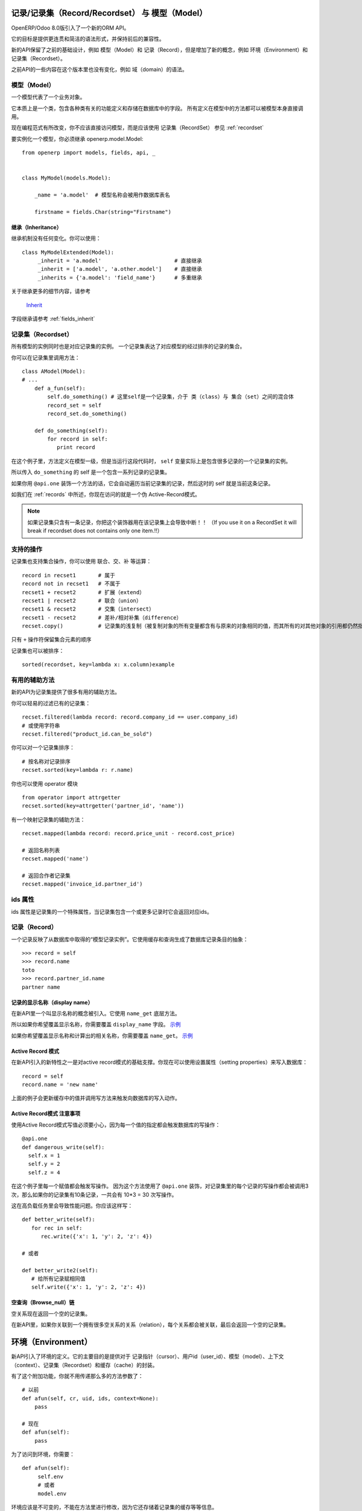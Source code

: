 记录/记录集（Record/Recordset） 与 模型（Model）
======================================================

OpenERP/Odoo 8.0版引入了一个新的ORM API。

它的目标是提供更连贯和简洁的语法形式，并保持前后的兼容性。

新的API保留了之前的基础设计，例如 模型（Model）和 记录（Record），但是增加了新的概念，例如 环境（Environment）和 记录集（Recordset）。

之前API的一些内容在这个版本里也没有变化，例如 域（domain）的语法。


模型（Model）
-----------------

一个模型代表了一个业务对象。

它本质上是一个类，包含各种类有关的功能定义和存储在数据库中的字段。
所有定义在模型中的方法都可以被模型本身直接调用。

现在编程范式有所改变，你不应该直接访问模型，而是应该使用 记录集（RecordSet） 参见 :ref:`recordset`

要实例化一个模型，你必须继承 openerp.model.Model: ::

    from openerp import models, fields, api, _


    class MyModel(models.Model):

        _name = 'a.model'  # 模型名称会被用作数据库表名

        firstname = fields.Char(string="Firstname")


继承（Inheritance）
##########################

继承机制没有任何变化。你可以使用： ::

    class MyModelExtended(Model):
         _inherit = 'a.model'                       # 直接继承
         _inherit = ['a.model', 'a.other.model']    # 直接继承
         _inherits = {'a.model': 'field_name'}      # 多重继承

关于继承更多的细节内容，请参考

  `Inherit <https://www.odoo.com/forum/Help-1/question/The-different-openerp-model-inheritance-mechanisms-whats-the-difference-between-them-and-when-should-they-be-used--46#answer-190>`_

字段继承请参考 :ref:`fields_inherit`

.. _recordset:

记录集（Recordset）
-----------------------

所有模型的实例同时也是对应记录集的实例。
一个记录集表达了对应模型的经过排序的记录的集合。

你可以在记录集里调用方法： ::

    class AModel(Model):
    # ...
        def a_fun(self):
            self.do_something() # 这里self是一个记录集，介于 类（class）与 集合（set）之间的混合体
            record_set = self
            record_set.do_something()

        def do_something(self):
            for record in self:
               print record

在这个例子里，方法定义在模型一级，但是当运行这段代码时， ``self`` 变量实际上是包含很多记录的一个记录集的实例。

所以传入 ``do_something`` 的 self 是一个包含一系列记录的记录集。

如果你用 ``@api.one`` 装饰一个方法的话，它会自动遍历当前记录集的记录，然后这时的 self 就是当前这条记录。

如我们在 :ref:`records` 中所述，你现在访问的就是一个伪 Active-Record模式。

.. note::
   如果记录集只含有一条记录，你把这个装饰器用在该记录集上会导致中断！！
   （If you use it on a RecordSet it will break if recordset does not contains only one item.!!）


支持的操作
----------------

记录集也支持集合操作，你可以使用 联合、交、补 等运算： ::

    record in recset1       # 属于
    record not in recset1   # 不属于
    recset1 + recset2       # 扩展（extend）
    recset1 | recset2       # 联合（union）
    recset1 & recset2       # 交集（intersect）
    recset1 - recset2       # 差补/相对补集（difference）
    recset.copy()           # 记录集的浅复制（被复制对象的所有变量都含有与原来的对象相同的值，而其所有的对其他对象的引用都仍然指向原来的对象）

只有 ``+`` 操作符保留集合元素的顺序

记录集也可以被排序： ::

  sorted(recordset, key=lambda x: x.column)example

有用的辅助方法
-------------------

新的API为记录集提供了很多有用的辅助方法。

你可以轻易的过滤已有的记录集： ::

    recset.filtered(lambda record: record.company_id == user.company_id)
    # 或使用字符串
    recset.filtered("product_id.can_be_sold")

你可以对一个记录集排序： ::
    
    # 按名称对记录排序
    recset.sorted(key=lambda r: r.name)

你也可以使用 operator 模块 ::
    
    from operator import attrgetter
    recset.sorted(key=attrgetter('partner_id', 'name'))
    
有一个映射记录集的辅助方法： ::

    recset.mapped(lambda record: record.price_unit - record.cost_price)
    
    # 返回名称列表
    recset.mapped('name')

    # 返回合作者记录集
    recset.mapped('invoice_id.partner_id')

ids 属性
--------------

ids 属性是记录集的一个特殊属性，当记录集包含一个或更多记录时它会返回对应ids。

.. _records:

记录（Record）
------------------

一个记录反映了从数据库中取得的“模型记录实例”。它使用缓存和查询生成了数据库记录条目的抽象：
::

  >>> record = self
  >>> record.name
  toto
  >>> record.partner_id.name
  partner name


记录的显示名称（display name）
###################################

在新API里一个叫显示名称的概念被引入。它使用 ``name_get`` 底层方法。


所以如果你希望覆盖显示名称，你需要覆盖 ``display_name`` 字段。
`示例 <https://github.com/odoo/odoo/blob/8.0/openerp/addons/base/res/res_partner.py#L232>`_


如果你希望覆盖显示名称和计算出的相关名称，你需要覆盖 ``name_get``。
`示例 <https://github.com/odoo/odoo/blob/8.0/addons/event/event.py#L194>`_


.. _ac_pattern:

Active Record 模式
###########################

在新API引入的新特性之一是对active record模式的基础支撑。你现在可以使用设置属性（setting properties）来写入数据库： ::

  record = self
  record.name = 'new name'

上面的例子会更新缓存中的值并调用写方法来触发向数据库的写入动作。


Active Record模式 注意事项
#################################

使用Active Record模式写值必须要小心，因为每一个值的指定都会触发数据库的写操作： ::


    @api.one
    def dangerous_write(self):
      self.x = 1
      self.y = 2
      self.z = 4

在这个例子里每一个赋值都会触发写操作。
因为这个方法使用了 ``@api.one`` 装饰，对记录集里的每个记录的写操作都会被调用3次，那么如果你的记录集有10条记录，一共会有 10*3 = 30 次写操作。

这在高负载任务里会导致性能问题。你应该这样写： ::

    def better_write(self):
       for rec in self:
          rec.write({'x': 1, 'y': 2, 'z': 4})

    # 或者

    def better_write2(self):
       # 给所有记录赋相同值
       self.write({'x': 1, 'y': 2, 'z': 4})


空查询（Browse_null）链
##############################


空关系现在返回一个空的记录集。

在新API里，如果你关联到一个拥有很多空关系的关系（relation），每个关系都会被关联，最后会返回一个空的记录集。


环境（Environment）
========================

新API引入了环境的定义。它的主要目的是提供对于 记录指针（cursor）、用户id（user_id）、模型（model）、上下文（context）、记录集（Recordset）和缓存（cache）的封装。

.. image:: Diagram1.png


有了这个附加功能，你就不用传递那么多的方法参数了： ::


    # 以前
    def afun(self, cr, uid, ids, context=None):
        pass

    # 现在
    def afun(self):
        pass


为了访问到环境，你需要： ::

    def afun(self):
         self.env
         # 或者
         model.env

环境应该是不可变的，不能在方法里进行修改，因为它还存储着记录集的缓存等等信息。


修改环境
-------------

如果你需要修改当前的上下文，你需要使用 with_context() 方法： ::

  self.env['res.partner'].with_context(tz=x).create(vals)

要小心不要使用如下方法修改当前记录集： ::

   self = self.env['res.partner'].with_context(tz=x).browse(self.ids)


它会在重新查询后修改当前记录集里的记录，从而导致缓存和记录集之间的不连贯。


改变用户
################

环境提供了一个切换用户的辅助方法： ::

    self.sudo(user.id)
    self.sudo()   # 缺省会使用 SUPERUSER_ID
    # 或者
    self.env['res.partner'].sudo().create(vals)

访问当前用户
###################

::

    self.env.user
    

使用XML id 获取记录
##########################

::

    self.env.ref('base.main_company')


清理环境缓存
----------------

在前面我们介绍了环境维护着多种缓存，这些缓存用于模型、字段等类。

有时候你可能必须要使用记录指针（cursor）来直接插入/写数据，这种情况下你需要使这些缓存无效： ::

  self.env.invalidate_all()


一般动作（Common Actions）
===============================

搜索
----
搜索并没有太大变化。可惜的是宣称的域（domain）的变动没有在8.0版本里实现。

下面是一些主要的变化。


search
###############

现在 ``seach`` 方法直接返回一个记录集： ::

    >>> self.search([('is_company', '=', True)])
    res.partner(7, 6, 18, 12, 14, 17, 19, 8,...)
    >>> self.search([('is_company', '=', True)])[0].name
    'Camptocamp'

你可以使用env来调用 search ： ::

    >>> self.env['res.users'].search([('login', '=', 'admin')])
    res.users(1,)


search_read
####################

``search_read`` 方法加入进来了。它会执行一个 search 并返回一个字典（dict）列表（list）。

这里我们获取所有合作伙伴名称： ::

    >>> self.search_read([], ['name'])
    [{'id': 3, 'name': u'Administrator'},
     {'id': 7, 'name': u'Agrolait'},
     {'id': 43, 'name': u'Michel Fletcher'},
     ...]

search_count
#####################
``search_count`` 方法返回符合搜索域（domain）定义的记录数量： ::

    >>> self.search_count([('is_company', '=', True)])
    26L


检索
----------
检索是从数据获取记录的标准方法。现在检索会返回一个记录集： ::

    >>> self.browse([1, 2, 3])
    res.partner(1, 2, 3)

更多关于记录的信息请参考 :ref:`records`


写入
--------

使用 Active Record 模式
###############################

现在可以用 Active Record 模式来写入： ::

    @api.one
    def any_write(self):
      self.x = 1
      self.name = 'a'

更多关于Active Record 模式来写入的小窍门，请参考 :ref:`records`

传统的写入方式仍然可用。

从记录写入
#################

从记录写入：  ::

    @api.one
    ...
    self.write({'key': value })
    # 或者
    record.write({'key': value})


从记录集写入
###################

从记录集写入： ::

    @api.multi
    ...
    self.write({'key': value })
    # 它将写入到所有记录里
    self.line_ids.write({'key': value })

它将写入到所有关联的线索（line）的记录里。

多对多（Many2many） 一对多（One2many） 写入行为
###########################################################

一对多（One2many） 和 多对多（Many2many）字段有一些特殊行为需要考虑到。
At that time (this may change at release) using create on a multiple relation fields
will not introspect to look for the relation. ::

  self.line_ids.create({'name': 'Tho'})   # 这个调用将会失败，因为没有指定订单（order）
  self.line_ids.create({'name': 'Tho', 'order_id': self.id})  # 这个调用将会正常执行
  self.line_ids.write({'name': 'Tho'})    # 这个调用将会写到所有相关的线索（line）记录里

当在一个装饰了 :ref:`@api.onchange` 的方法里添加新的关联记录时，你可以使用 :py:meth:`openerp.models.BaseModel.new` 构造方法。这个方法会创建一个未提交至数据库的记录，包含一个 :py:class:`openerp.models.NewId` 类型的id。 ::

    self.child_ids += self.new({'key': value})

这种记录在表单保存时会写入数据库。


拷贝
---------

.. note::
   标题得改，目前还是有很多问题！！！

从记录拷贝
#################

从记录拷贝： ::

    >>> @api.one
    >>> ...
    >>>     self.copy()
    broken


从记录集拷贝
###################

从记录集拷贝： ::

    >>> @api.multi
    >>> ...
    >>>     self.copy()
    broken


创建
---------

创建方法没有变化，除了它现在也是返回一个记录集： ::

  self.create({'name': 'New name'})


演习（Dry run）
------------------

你可以通过 ``do_in_draft`` 这个环境上下文管理器的辅助方法来只在缓存中执行动作。


使用记录指针
=================

记录、记录集和环境共用同一个记录指针。

所以你可以用如下方法来访问记录指针： ::

  def my_fun(self):
      cursor = self._cr
      # 或者
      self.env.cr

然后你就可以像以前的API里一样使用记录指针了。


使用线程
============
使用线程时你必须创建自己的记录指针，并且在每个线程里初始化一个新的环境。
数据库操作提交在提交记录指针时完成： ::

   with Environment.manage():  # 类方法
       env = Environment(cr, uid, context)

新 ids
==========

当创建一个包含计算字段的记录或模型时，记录集的记录只在内存里。此时记录的 `id` 将是一个 :py:class:`openerp.models.NewId` 类型的虚拟id。

所以如果你在你的代码里（例如一段SQL查询）用到了记录 `id` 的话，你应该先检查它是否存在：
::

   if isinstance(current_record.id, models.NewId):
       # 你的代码
